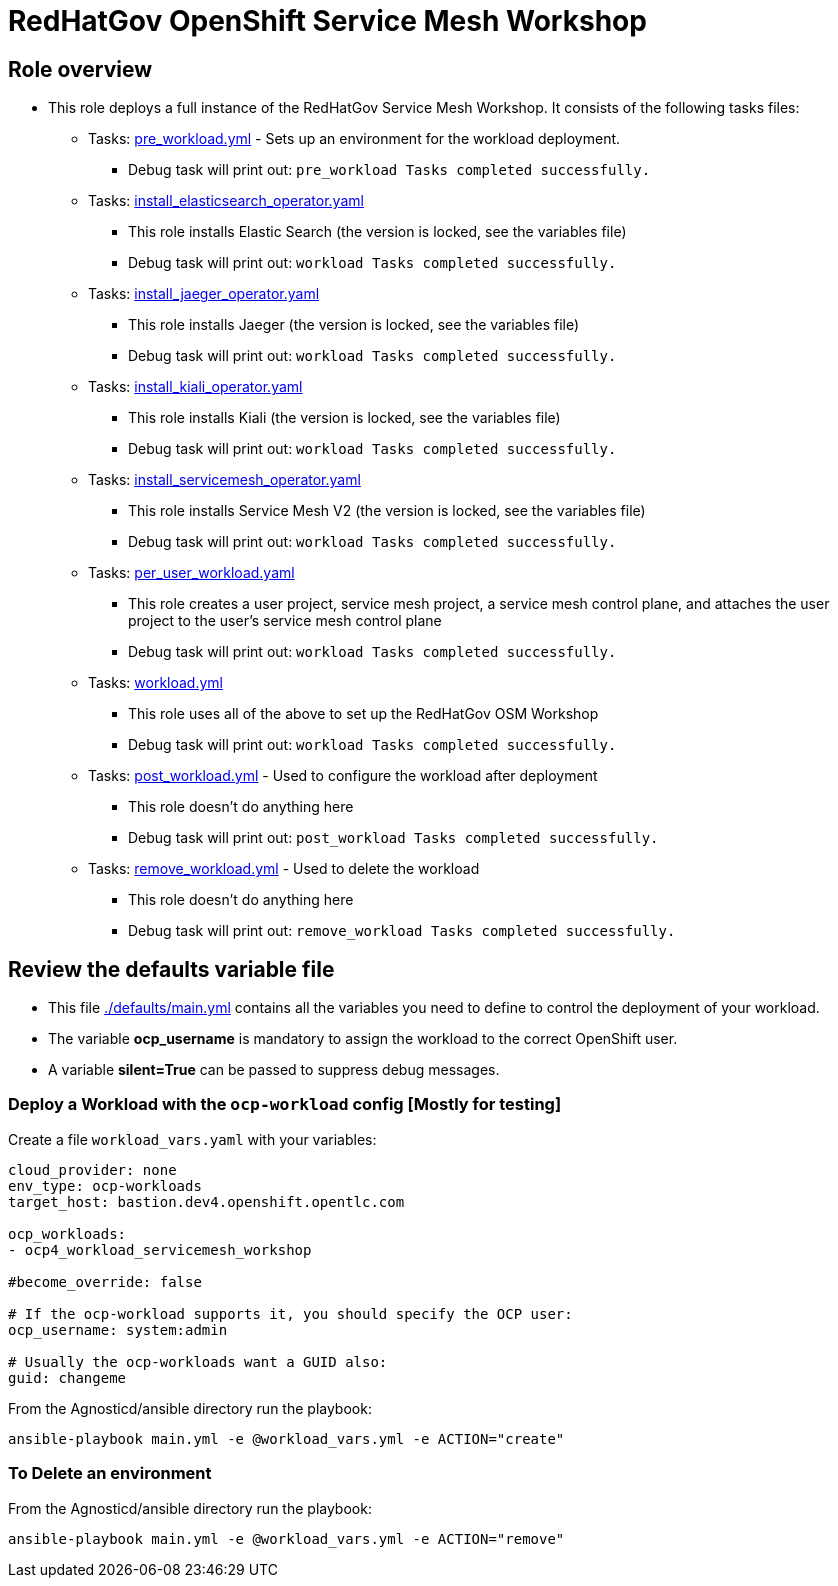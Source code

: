 = RedHatGov OpenShift Service Mesh Workshop

== Role overview

* This role deploys a full instance of the RedHatGov Service Mesh Workshop. It consists of the following tasks files:
** Tasks: link:./tasks/pre_workload.yml[pre_workload.yml] - Sets up an
 environment for the workload deployment.
*** Debug task will print out: `pre_workload Tasks completed successfully.`

** Tasks: link:./tasks/install_elasticsearch_operator.yaml[install_elasticsearch_operator.yaml]
*** This role installs Elastic Search (the version is locked, see the variables file)
*** Debug task will print out: `workload Tasks completed successfully.`

** Tasks: link:./tasks/install_jaeger_operator.yaml[install_jaeger_operator.yaml]
*** This role installs Jaeger (the version is locked, see the variables file)
*** Debug task will print out: `workload Tasks completed successfully.`

** Tasks: link:./tasks/install_kiali_operator.yaml[install_kiali_operator.yaml]
*** This role installs Kiali (the version is locked, see the variables file)
*** Debug task will print out: `workload Tasks completed successfully.`

** Tasks: link:./tasks/install_servicemesh_operator.yaml[install_servicemesh_operator.yaml]
*** This role installs Service Mesh V2 (the version is locked, see the variables file)
*** Debug task will print out: `workload Tasks completed successfully.`

** Tasks: link:./tasks/per_user_workload.yaml[per_user_workload.yaml]
*** This role creates a user project, service mesh project, a service mesh control plane, and attaches the user project to the user's service mesh control plane
*** Debug task will print out: `workload Tasks completed successfully.`

** Tasks: link:./tasks/workload.yml[workload.yml]
*** This role uses all of the above to set up the RedHatGov OSM Workshop
*** Debug task will print out: `workload Tasks completed successfully.`

** Tasks: link:./tasks/post_workload.yml[post_workload.yml] - Used to
 configure the workload after deployment
*** This role doesn't do anything here
*** Debug task will print out: `post_workload Tasks completed successfully.`

** Tasks: link:./tasks/remove_workload.yml[remove_workload.yml] - Used to
 delete the workload
*** This role doesn't do anything here
*** Debug task will print out: `remove_workload Tasks completed successfully.`

== Review the defaults variable file

* This file link:./defaults/main.yml[./defaults/main.yml] contains all the variables you need to define to control the deployment of your workload.
* The variable *ocp_username* is mandatory to assign the workload to the correct OpenShift user.
* A variable *silent=True* can be passed to suppress debug messages.

=== Deploy a Workload with the `ocp-workload` config [Mostly for testing]

Create a file `workload_vars.yaml` with your variables:
----
cloud_provider: none
env_type: ocp-workloads
target_host: bastion.dev4.openshift.opentlc.com

ocp_workloads:
- ocp4_workload_servicemesh_workshop

#become_override: false

# If the ocp-workload supports it, you should specify the OCP user:
ocp_username: system:admin

# Usually the ocp-workloads want a GUID also:
guid: changeme
----

From the Agnosticd/ansible directory run the playbook:

----
ansible-playbook main.yml -e @workload_vars.yml -e ACTION="create"
----

=== To Delete an environment

From the Agnosticd/ansible directory run the playbook:

----
ansible-playbook main.yml -e @workload_vars.yml -e ACTION="remove"
----
